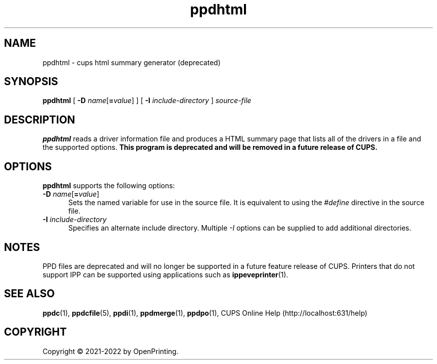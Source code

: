 .\"
.\" ppdhtml man page for CUPS.
.\"
.\" Copyright © 2021-2022 by OpenPrinting.
.\" Copyright © 2007-2019 by Apple Inc.
.\" Copyright © 1997-2007 by Easy Software Products.
.\"
.\" Licensed under Apache License v2.0.  See the file "LICENSE" for more
.\" information.
.\"
.TH ppdhtml 1 "CUPS" "2021-02-28" "OpenPrinting"
.SH NAME
ppdhtml \- cups html summary generator (deprecated)
.SH SYNOPSIS
.B ppdhtml
[
\fB\-D \fIname\fR[\fB=\fIvalue\fR]
] [
.B \-I
.I include-directory
]
.I source-file
.SH DESCRIPTION
\fBppdhtml\fR reads a driver information file and produces a HTML summary page that lists all of the drivers in a file and the supported options.
\fBThis program is deprecated and will be removed in a future release of CUPS.\fR
.SH OPTIONS
\fBppdhtml\fR supports the following options:
.TP 5
\fB\-D \fIname\fR[\fB=\fIvalue\fR]
Sets the named variable for use in the source file.
It is equivalent to using the \fI#define\fR directive in the source file.
.TP 5
\fB\-I \fIinclude-directory\fR
Specifies an alternate include directory.
Multiple \fI-I\fR options can be supplied to add additional directories.
.SH NOTES
PPD files are deprecated and will no longer be supported in a future feature release of CUPS.
Printers that do not support IPP can be supported using applications such as
.BR ippeveprinter (1).
.SH SEE ALSO
.BR ppdc (1),
.BR ppdcfile (5),
.BR ppdi (1),
.BR ppdmerge (1),
.BR ppdpo (1),
CUPS Online Help (http://localhost:631/help)
.SH COPYRIGHT
Copyright \[co] 2021-2022 by OpenPrinting.
